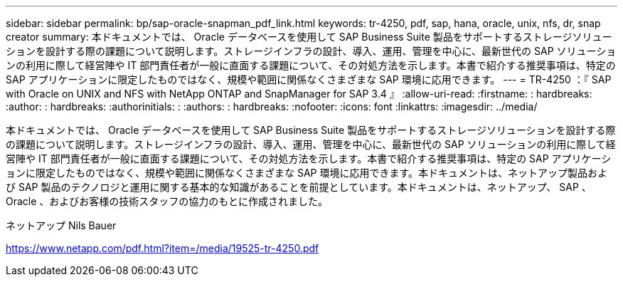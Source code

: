 ---
sidebar: sidebar 
permalink: bp/sap-oracle-snapman_pdf_link.html 
keywords: tr-4250, pdf, sap, hana, oracle, unix, nfs, dr, snap creator 
summary: 本ドキュメントでは、 Oracle データベースを使用して SAP Business Suite 製品をサポートするストレージソリューションを設計する際の課題について説明します。ストレージインフラの設計、導入、運用、管理を中心に、最新世代の SAP ソリューションの利用に際して経営陣や IT 部門責任者が一般に直面する課題について、その対処方法を示します。本書で紹介する推奨事項は、特定の SAP アプリケーションに限定したものではなく、規模や範囲に関係なくさまざまな SAP 環境に応用できます。 
---
= TR-4250 ：『 SAP with Oracle on UNIX and NFS with NetApp ONTAP and SnapManager for SAP 3.4 』
:allow-uri-read: 
:firstname: : hardbreaks:
:author: : hardbreaks:
:authorinitials: :
:authors: : hardbreaks:
:nofooter: 
:icons: font
:linkattrs: 
:imagesdir: ../media/


[role="lead"]
本ドキュメントでは、 Oracle データベースを使用して SAP Business Suite 製品をサポートするストレージソリューションを設計する際の課題について説明します。ストレージインフラの設計、導入、運用、管理を中心に、最新世代の SAP ソリューションの利用に際して経営陣や IT 部門責任者が一般に直面する課題について、その対処方法を示します。本書で紹介する推奨事項は、特定の SAP アプリケーションに限定したものではなく、規模や範囲に関係なくさまざまな SAP 環境に応用できます。本ドキュメントは、ネットアップ製品および SAP 製品のテクノロジと運用に関する基本的な知識があることを前提としています。本ドキュメントは、ネットアップ、 SAP 、 Oracle 、およびお客様の技術スタッフの協力のもとに作成されました。

ネットアップ Nils Bauer

link:https://www.netapp.com/pdf.html?item=/media/19525-tr-4250.pdf["https://www.netapp.com/pdf.html?item=/media/19525-tr-4250.pdf"]
